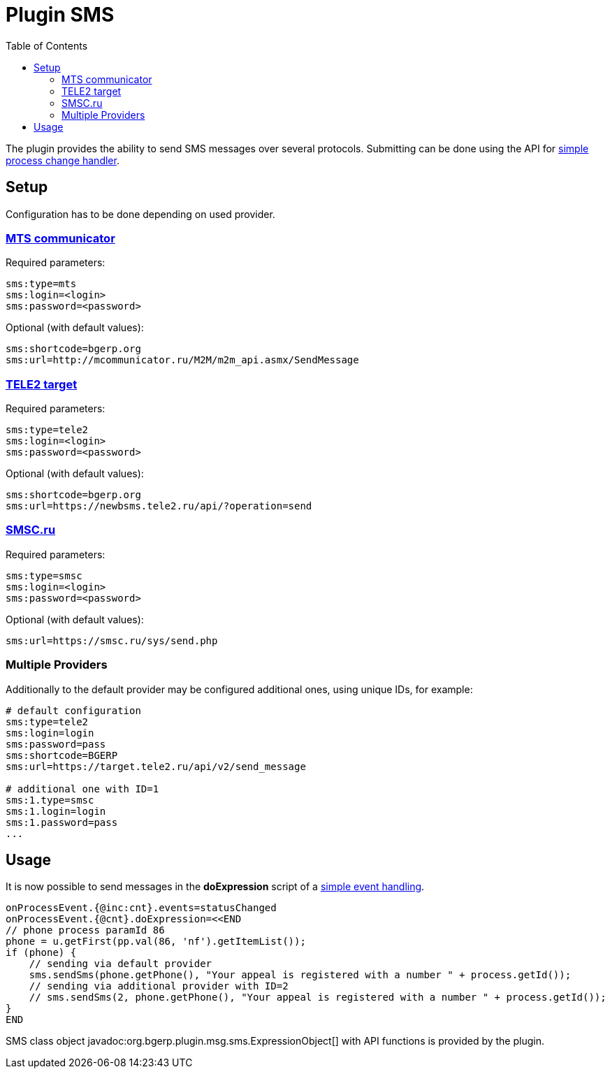 =  Plugin SMS
:toc:

The plugin provides the ability to send SMS messages over several protocols.
Submitting can be done using the API for <<../../../kernel/process/processing.adoc#, simple process change handler>>.

[[setup]]
== Setup
Configuration has to be done depending on used provider.

[[setup-mts]]
=== link:https://www.mcommunicator.ru[MTS communicator]
Required parameters:
----
sms:type=mts
sms:login=<login>
sms:password=<password>
----

Optional (with default values):
----
sms:shortcode=bgerp.org
sms:url=http://mcommunicator.ru/M2M/m2m_api.asmx/SendMessage
----

[[setup-tele2]]
=== link:https://target.tele2.ru[TELE2 target]
Required parameters:
----
sms:type=tele2
sms:login=<login>
sms:password=<password>
----

Optional (with default values):
----
sms:shortcode=bgerp.org
sms:url=https://newbsms.tele2.ru/api/?operation=send
----

[[setup-smsc]]
=== link:https://smsc.ru[SMSC.ru]
Required parameters:
----
sms:type=smsc
sms:login=<login>
sms:password=<password>
----

Optional (with default values):
----
sms:url=https://smsc.ru/sys/send.php
----

[[setup-mult]]
=== Multiple Providers
Additionally to the default provider may be configured additional ones, using unique IDs, for example:

----
# default configuration
sms:type=tele2
sms:login=login
sms:password=pass
sms:shortcode=BGERP
sms:url=https://target.tele2.ru/api/v2/send_message

# additional one with ID=1
sms:1.type=smsc
sms:1.login=login
sms:1.password=pass
...
----


[[usage]]
== Usage
It is now possible to send messages in the *doExpression* script of a <<../../../kernel/process/processing.adoc#, simple event handling>>.
----
onProcessEvent.{@inc:cnt}.events=statusChanged
onProcessEvent.{@cnt}.doExpression=<<END
// phone process paramId 86
phone = u.getFirst(pp.val(86, 'nf').getItemList());
if (phone) {
    // sending via default provider
    sms.sendSms(phone.getPhone(), "Your appeal is registered with a number " + process.getId());
    // sending via additional provider with ID=2
    // sms.sendSms(2, phone.getPhone(), "Your appeal is registered with a number " + process.getId());
}
END
----

SMS class object javadoc:org.bgerp.plugin.msg.sms.ExpressionObject[] with API functions is provided by the plugin.